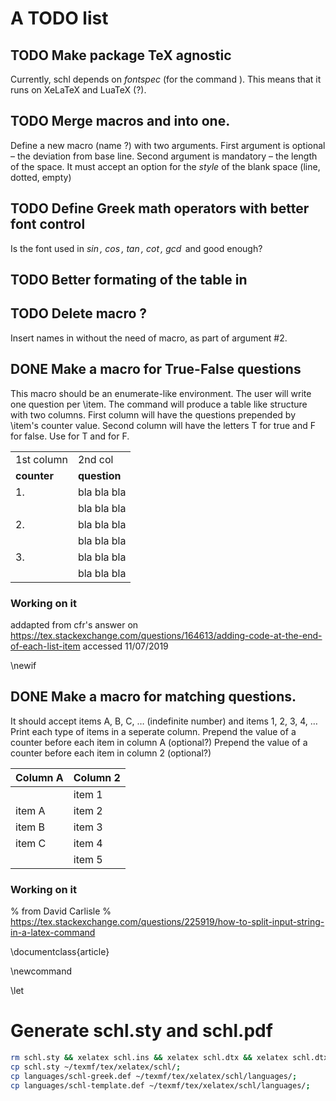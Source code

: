 # ######################################################################
# A TODO list for the
#	package schl v0.1
# 
# Tassos Tsesmetzis -- July 2019
# ######################################################################

* *A TODO list*
** TODO Make package TeX agnostic
   Currently, schl depends on /fontspec/ (for the command /\letterspace/). 
   This means that it runs on XeLaTeX and LuaTeX (?).
** TODO Merge macros /\lowerdots/ and /\blankspace/ into one.
   Define a new macro (name /\blankspace/?) with two arguments. 
   First argument is optional -- the deviation from base line.
   Second argument is mandatory -- the length of the space.
   It must accept an option for the /style/ of the blank space
   (line, dotted, empty)
** TODO Define Greek math operators with better font control
   Is the font used in  /\sin, \cos, \tan, \cot, \gcd/ 
   and /\lcm/ good enough?
** TODO Better formating of the table in /\examdetailsii/
** TODO Delete macro /\signer/?
   Insert names in /\signatures/ without the need of /\signer/ macro,
   as part of argument #2.
** DONE Make a macro for True-False questions
   This macro should be an enumerate-like environment.
   The user will write one question per \item.
   The command will produce a table like structure with two columns.
   First column will have the questions prepended by \item's counter value.
   Second column will have the letters T for true and F for false.
   Use \trueabbr@term for T and \falseabbr@term for F.

   |      1st column         |  2nd col |
   | *counter* | *question*  | *answer* |
   |-----------+-------------+----------|
   |        1. | bla bla bla | T    F   |
   |           | bla bla bla |          |
   |        2. | bla bla bla | T    F   |
   |           | bla bla bla |          |
   |        3. | bla bla bla | T    F   |
   |           | bla bla bla |          |


*** Working on it
    addapted from 
    cfr's answer on
    https://tex.stackexchange.com/questions/164613/adding-code-at-the-end-of-each-list-item
    accessed 11/07/2019

    # needs calc package
    \newlength{\truefalselength}
    \setlength{\truefalselength}{50pt}
    \def\truefalselabel{\parbox[t][0pt][c]{\truefalselength}{\large Σ\hfill Λ}}
    \newif\iffirst
    \newlist{truefalse}{enumerate}{1}
    \setlist[truefalse]{label={\bf \arabic*.},%
    before*={%
    \let\defaultitem\item%     save the standard definition of \item in a macro
    \firsttrue%
    \def\item{%
    \iffirst%
    \firstfalse
    \defaultitem\begin{minipage}[t]{0.8\linewidth minus \truefalselength}%
    \else%
    \end{minipage}\hfill\truefalselabel\defaultitem\begin{minipage}[t]{0.8\linewidth minus \truefalselength}%
    \fi
    }% new, temporary defition of \item
    },
    after*={% This takes care of adding the fill for the final item on the list and just makes sure that \item is reset to its standard definition
    \end{minipage}\hfill\truefalselabel% fill for final item in list
    % \let\item\defaultitem% restore standard definition of \item
    }%
    }

** DONE Make a macro for matching questions.

   It should accept items A, B, C, ... (indefinite number)
   and items 1, 2, 3, 4, ...
   Print each type of items in a seperate column.
   Prepend the value of a counter before each item in column A (optional?)
   Prepend the value of a counter before each item in column 2 (optional?)

   | *Column A* | *Column 2* |
   |------------+------------|
   |            | item 1     |
   |------------+------------|
   | item A     | item 2     |
   |------------+------------|
   | item B     | item 3     |
   |------------+------------|
   | item C     | item 4     |
   |------------+------------|
   |            | item 5     |
   |------------+------------|

*** Working on it	
    % from David Carlisle
    % https://tex.stackexchange.com/questions/225919/how-to-split-input-string-in-a-latex-command

    \documentclass{article}

    \makeatletter
    \newcommand\myfunc[2]{%
    \parbox[c]{100pt}{%
    \begin{enumerate}
      \@for\tmp:=#1%
      \do{%
      \item \tmp
      }
    \end{enumerate}
    }\hfill  \parbox[c]{100pt}{%
    \begin{enumerate}
      \@for\tmp:=#2%
      \do{%
      \item \tmp
      }
    \end{enumerate}
    }
    }
    \makeatother

    \let\func\fbox

    \begin{document}

    \myfunc{a,b,c,d}{lp,oa,us,uas,ooa}

    \end{document}


* *Generate schl.sty and schl.pdf*

  #+begin_src bash
   rm schl.sty && xelatex schl.ins && xelatex schl.dtx && xelatex schl.dtx;
   cp schl.sty ~/texmf/tex/xelatex/schl/;
   cp languages/schl-greek.def ~/texmf/tex/xelatex/schl/languages/;
   cp languages/schl-template.def ~/texmf/tex/xelatex/schl/languages/;
  #+end_src
































